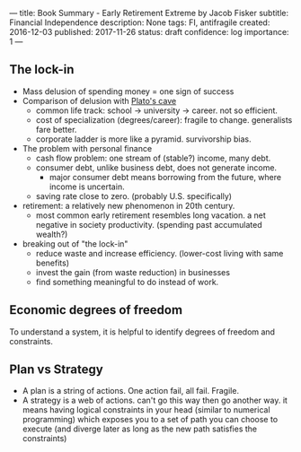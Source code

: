 ---
title: Book Summary - Early Retirement Extreme by Jacob Fisker
subtitle: Financial Independence
description: None
tags: FI, antifragile
created: 2016-12-03
published: 2017-11-26
status: draft
confidence: log
importance: 1
---

** The lock-in
- Mass delusion of spending money = one sign of success
- Comparison of delusion with [[https://en.wikipedia.org/wiki/Allegory_of_the_Cave][Plato's cave]]
 - common life track: school -> university -> career. not so efficient.
 - cost of specialization (degrees/career): fragile to change. generalists fare better.
 - corporate ladder is more like a pyramid. survivorship bias.
- The problem with personal finance
 - cash flow problem: one stream of (stable?) income, many debt.
 - consumer debt, unlike business debt, does not generate income.
  - major consumer debt means borrowing from the future, where income is uncertain.
 - saving rate close to zero. (probably U.S. specifically)
- retirement: a relatively new phenomenon in 20th century.
 - most common early retirement resembles long vacation. a net negative in society productivity. (spending past accumulated wealth?)
- breaking out of "the lock-in"
 - reduce waste and increase efficiency. (lower-cost living with same benefits)
 - invest the gain (from waste reduction) in businesses
 - find something meaningful to do instead of work.

** Economic degrees of freedom
To understand a system, it is helpful to identify degrees of freedom and constraints.



** Plan vs Strategy
  -  A plan is a string of actions. One action fail, all fail. Fragile.
  -  A strategy is a web of actions. can't go this way then go another
    way. it means having logical constraints in your head (similar to
    numerical programming) which exposes you to a set of path you can
    choose to execute (and diverge later as long as the new path satisfies
    the constraints)
